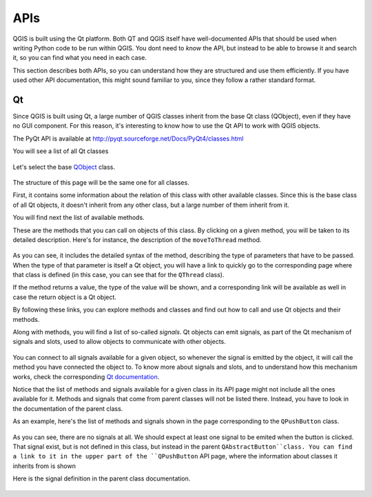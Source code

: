 APIs
=====

QGIS is built using the Qt platform. Both QT and QGIS itself have well-documented APIs that should be used when writing Python code to be run within QGIS. You dont need to *know* the API, but instead to be able to browse it and search it, so you can find what you need in each case.

This section describes both APIs, so you can understand how they are structured and use them efficiently. If you have used other API documentation, this might sound familiar to you, since they follow a rather standard format.

Qt
---

Since QGIS is built using Qt, a large number of QGIS classes inherit from the base Qt class (QObject), even if they have no GUI component. For this reason, it's interesting to know how to use the Qt API to work with QGIS objects.

The PyQt API is available at http://pyqt.sourceforge.net/Docs/PyQt4/classes.html

You will see a list of all Qt classes

	.. figure:: pyqt.png

Let's select the base `QObject <http://pyqt.sourceforge.net/Docs/PyQt4/qobject.html>`_ class.

	.. figure:: qobject.png

The structure of this page will be the same one for all classes. 

First, it contains some information about the relation of this class with other available classes. Since this is the base class of all Qt objects, it doesn't inherit from any other class, but a large number of them inherit from it.

You will find next the list of available methods.

These are the methods that you can call on objects of this class. By clicking on a given method, you will be taken to its detailed description. Here's for instance, the description of the ``moveToThread`` method.

	.. figure:: movetothread.png

As you can see, it includes the detailed syntax of the method, describing the type of parameters that have to be passed. When the type of that parameter is itself a Qt object, you will have a link to quickly go to the corresponding page where that class is defined (in this case, you can see that for the ``QThread`` class).

If the method returns a value, the type of the value will be shown, and a corresponding link will be available as well in case the return object is a Qt object.

By following these links, you can explore methods and classes and find out how to call and use Qt objects and their methods.

Along with methods, you will find a list of so-called *signals*. Qt objects can emit signals, as part of the Qt mechanism of signals and slots, used to allow objects to communicate with other objects. 

	.. figure:: signals.png

You can connect to all signals available for a given object, so whenever the signal is emitted by the object, it will call the method you have connected the object to. To know more about signals and slots, and to understand how this mechanism works, check the corresponding `Qt documentation <http://doc.qt.io/archives/qt-4.8/signalsandslots.html>`_.

Notice that the list of methods and signals available for a given class in its API page might not include all the ones available for it. Methods and signals that come from parent classes will not be listed there. Instead, you have to look in the documentation of the parent class.

As an example, here's the list of methods and signals shown in the page corresponding to the ``QPushButton`` class.

	.. figure:: pushbutton.png

As you can see, there are no signals at all. We should expect at least one signal to be emited when the button is clicked. That signal exist, but is not defined in this class, but instead in the parent ``QAbstractButton``class. You can find a link to it in the upper part of the ``QPushButton`` API page, where the information about classes it inherits from is shown

Here is the signal definition in the parent class documentation.

	.. figure:: buttonsignals.png